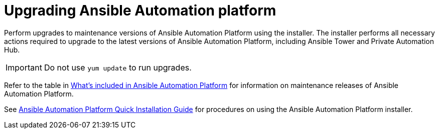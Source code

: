 [[upgrading]]
= Upgrading Ansible Automation platform

Perform upgrades to maintenance versions of Ansible Automation Platform using the installer. The installer performs all necessary actions required to upgrade to the latest versions of Ansible Automation Platform, including Ansible Tower and Private Automation Hub.


[IMPORTANT]
====
Do not use `yum update` to run upgrades.
====

Refer to the table in xref:whats-included[What's included in Ansible Automation Platform] for information on maintenance releases of Ansible Automation Platform.

See https://docs.ansible.com/ansible-tower/latest/html/quickinstall/index.html[Ansible Automation Platform Quick Installation Guide] for procedures on using the Ansible Automation Platform installer.
